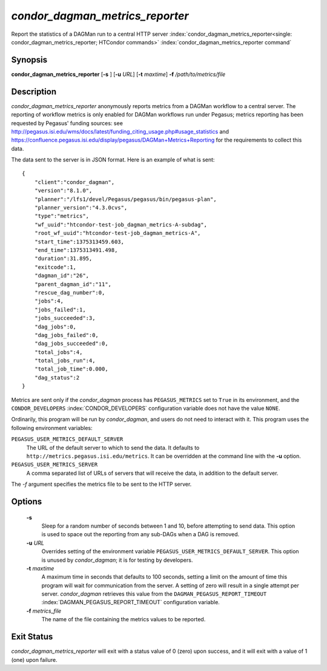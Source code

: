 *condor_dagman_metrics_reporter*
===================================

Report the statistics of a DAGMan run to a central HTTP server
:index:`condor_dagman_metrics_reporter<single: condor_dagman_metrics_reporter; HTCondor commands>`
:index:`condor_dagman_metrics_reporter command`

Synopsis
--------

**condor_dagman_metrics_reporter** [**-s** ] [**-u** *URL*]
[**-t** *maxtime*] **-f** */path/to/metrics/file*

Description
-----------

*condor_dagman_metrics_reporter* anonymously reports metrics from a
DAGMan workflow to a central server. The reporting of workflow metrics
is only enabled for DAGMan workflows run under Pegasus; metrics
reporting has been requested by Pegasus' funding sources: see
`http://pegasus.isi.edu/wms/docs/latest/funding_citing_usage.php#usage_statistics <http://pegasus.isi.edu/wms/docs/latest/funding_citing_usage.php#usage_statistics>`_
and
`https://confluence.pegasus.isi.edu/display/pegasus/DAGMan+Metrics+Reporting <https://confluence.pegasus.isi.edu/display/pegasus/DAGMan+Metrics+Reporting>`_
for the requirements to collect this data.

The data sent to the server is in JSON format. Here is an example of
what is sent:

::

    {
        "client":"condor_dagman",
        "version":"8.1.0",
        "planner":"/lfs1/devel/Pegasus/pegasus/bin/pegasus-plan",
        "planner_version":"4.3.0cvs",
        "type":"metrics",
        "wf_uuid":"htcondor-test-job_dagman_metrics-A-subdag",
        "root_wf_uuid":"htcondor-test-job_dagman_metrics-A",
        "start_time":1375313459.603,
        "end_time":1375313491.498,
        "duration":31.895,
        "exitcode":1,
        "dagman_id":"26",
        "parent_dagman_id":"11",
        "rescue_dag_number":0,
        "jobs":4,
        "jobs_failed":1,
        "jobs_succeeded":3,
        "dag_jobs":0,
        "dag_jobs_failed":0,
        "dag_jobs_succeeded":0,
        "total_jobs":4,
        "total_jobs_run":4,
        "total_job_time":0.000,
        "dag_status":2
    }

Metrics are sent only if the *condor_dagman* process has
``PEGASUS_METRICS`` set to ``True`` in its environment, and the
``CONDOR_DEVELOPERS`` :index:`CONDOR_DEVELOPERS` configuration
variable does not have the value ``NONE``.

Ordinarily, this program will be run by *condor_dagman*, and users do
not need to interact with it. This program uses the following
environment variables:

``PEGASUS_USER_METRICS_DEFAULT_SERVER``
    The URL of the default server to which to send the data. It defaults
    to ``http://metrics.pegasus.isi.edu/metrics``. It can be overridden
    at the command line with the **-u** option.

``PEGASUS_USER_METRICS_SERVER``
    A comma separated list of URLs of servers that will receive the
    data, in addition to the default server.

The *-f* argument specifies the metrics file to be sent to the HTTP
server.

Options
-------

 **-s**
    Sleep for a random number of seconds between 1 and 10, before
    attempting to send data. This option is used to space out the
    reporting from any sub-DAGs when a DAG is removed.
 **-u** *URL*
    Overrides setting of the environment variable
    ``PEGASUS_USER_METRICS_DEFAULT_SERVER``. This option is unused by
    *condor_dagman*; it is for testing by developers.
 **-t** *maxtime*
    A maximum time in seconds that defaults to 100 seconds, setting a
    limit on the amount of time this program will wait for communication
    from the server. A setting of zero will result in a single attempt
    per server. *condor_dagman* retrieves this value from the
    ``DAGMAN_PEGASUS_REPORT_TIMEOUT``
    :index:`DAGMAN_PEGASUS_REPORT_TIMEOUT` configuration variable.
 **-f** *metrics_file*
    The name of the file containing the metrics values to be reported.

Exit Status
-----------

*condor_dagman_metrics_reporter* will exit with a status value of 0
(zero) upon success, and it will exit with a value of 1 (one) upon
failure.


